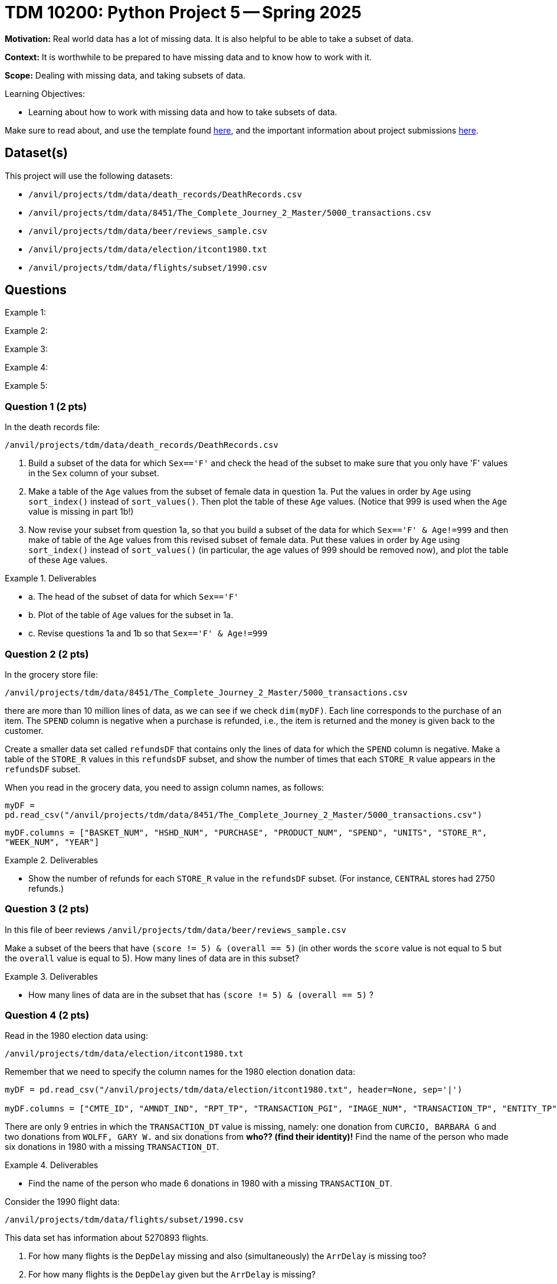 = TDM 10200: Python Project 5 -- Spring 2025

**Motivation:** Real world data has a lot of missing data.  It is also helpful to be able to take a subset of data.

**Context:** It is worthwhile to be prepared to have missing data and to know how to work with it.

**Scope:** Dealing with missing data, and taking subsets of data.

.Learning Objectives:
****
- Learning about how to work with missing data and how to take subsets of data.
****

Make sure to read about, and use the template found xref:ROOT:templates.adoc[here], and the important information about project submissions xref:ROOT:submissions.adoc[here].

== Dataset(s)

This project will use the following datasets:

- `/anvil/projects/tdm/data/death_records/DeathRecords.csv`
- `/anvil/projects/tdm/data/8451/The_Complete_Journey_2_Master/5000_transactions.csv`
- `/anvil/projects/tdm/data/beer/reviews_sample.csv`
- `/anvil/projects/tdm/data/election/itcont1980.txt`
- `/anvil/projects/tdm/data/flights/subset/1990.csv`

== Questions

Example 1:

Example 2:

Example 3:

Example 4:

Example 5:



=== Question 1 (2 pts)

In the death records file:

`/anvil/projects/tdm/data/death_records/DeathRecords.csv`

a. Build a subset of the data for which `Sex=='F'` and check the head of the subset to make sure that you only have 'F' values in the `Sex` column of your subset.

b. Make a table of the `Age` values from the subset of female data in question 1a.  Put the values in order by `Age` using `sort_index()` instead of `sort_values()`.  Then plot the table of these `Age` values.  (Notice that 999 is used when the `Age` value is missing in part 1b!)

c. Now revise your subset from question 1a, so that you build a subset of the data for which `Sex=='F' & Age!=999` and then make of table of the `Age` values from this revised subset of female data.  Put these values in order by `Age` using `sort_index()` instead of `sort_values()` (in particular, the age values of 999 should be removed now), and plot the table of these `Age` values.

.Deliverables
====
- a. The head of the subset of data for which `Sex=='F'`
- b. Plot of the table of `Age` values for the subset in 1a.
- c. Revise questions 1a and 1b so that `Sex=='F' & Age!=999`
====

=== Question 2 (2 pts)

In the grocery store file:

`/anvil/projects/tdm/data/8451/The_Complete_Journey_2_Master/5000_transactions.csv`

there are more than 10 million lines of data, as we can see if we check `dim(myDF)`.  Each line corresponds to the purchase of an item.  The `SPEND` column is negative when a purchase is refunded, i.e., the item is returned and the money is given back to the customer.

Create a smaller data set called `refundsDF` that contains only the lines of data for which the `SPEND` column is negative.  Make a table of the `STORE_R` values in this `refundsDF` subset, and show the number of times that each `STORE_R` value appears in the `refundsDF` subset.

[HINT]
====
When you read in the grocery data, you need to assign column names, as follows:

`myDF = pd.read_csv("/anvil/projects/tdm/data/8451/The_Complete_Journey_2_Master/5000_transactions.csv")`

`myDF.columns = ["BASKET_NUM", "HSHD_NUM", "PURCHASE", "PRODUCT_NUM", "SPEND", "UNITS", "STORE_R", "WEEK_NUM", "YEAR"]`
====

.Deliverables
====
- Show the number of refunds for each `STORE_R` value in the `refundsDF` subset.  (For instance, `CENTRAL` stores had 2750 refunds.)
====

=== Question 3 (2 pts)

In this file of beer reviews `/anvil/projects/tdm/data/beer/reviews_sample.csv`

Make a subset of the beers that have `(score != 5) & (overall == 5)` (in other words the `score` value is not equal to 5 but the `overall` value is equal to 5).  How many lines of data are in this subset?


.Deliverables
====
- How many lines of data are in the subset that has `(score != 5) & (overall == 5)` ?
====


=== Question 4 (2 pts)

Read in the 1980 election data using:

`/anvil/projects/tdm/data/election/itcont1980.txt`

Remember that we need to specify the column names for the 1980 election donation data:

[source, python]
----
myDF = pd.read_csv("/anvil/projects/tdm/data/election/itcont1980.txt", header=None, sep='|')

myDF.columns = ["CMTE_ID", "AMNDT_IND", "RPT_TP", "TRANSACTION_PGI", "IMAGE_NUM", "TRANSACTION_TP", "ENTITY_TP", "NAME", "CITY", "STATE", "ZIP_CODE", "EMPLOYER", "OCCUPATION", "TRANSACTION_DT", "TRANSACTION_AMT", "OTHER_ID", "TRAN_ID", "FILE_NUM", "MEMO_CD", "MEMO_TEXT", "SUB_ID"]
----

There are only 9 entries in which the `TRANSACTION_DT` value is missing, namely:  one donation from `CURCIO, BARBARA G` and two donations from `WOLFF, GARY W.` and six donations from *who?? (find their identity)!*  Find the name of the person who made six donations in 1980 with a missing `TRANSACTION_DT`.

.Deliverables
====
- Find the name of the person who made 6 donations in 1980 with a missing `TRANSACTION_DT`.
====

Consider the 1990 flight data:

`/anvil/projects/tdm/data/flights/subset/1990.csv`

This data set has information about 5270893 flights.

a. For how many flights is the `DepDelay` missing and also (simultaneously) the `ArrDelay` is missing too?

b. For how many flights is the `DepDelay` given but the `ArrDelay` is missing?

c. For how many flights is the `ArrDelay` given but the `DepDelay` is missing?

.Deliverables
====
- a. Find the number of flights for which the `DepDelay` is missing and also (simultaneously) the `ArrDelay` is missing too.

- b. Find the number of flights for which the `DepDelay` is given but the `ArrDelay` is missing.

- c. Find the number of flights for which the `ArrDelay` is given but the `DepDelay` is missing.
====



== Submitting your Work

Please make sure that you added comments for each question, which explain your thinking about your method of solving each question.  Please also make sure that your work is your own work, and that any outside sources (people, internet pages, generating AI, etc.) are cited properly in the project template.

If you have any questions or issues regarding this project, please feel free to ask in seminar, over Piazza, or during office hours.

Prior to submitting your work, you need to put your work xref:ROOT:templates.adoc[into the project template], and re-run all of the code in your Jupyter notebook and make sure that the results of running that code is visible in your template.  Please check the xref:ROOT:submissions.adoc[detailed instructions on how to ensure that your submission is formatted correctly]. To download your completed project, you can right-click on the file in the file explorer and click 'download'.

Once you upload your submission to Gradescope, make sure that everything appears as you would expect to ensure that you don't lose any points.

.Items to submit
====
- firstname_lastname_project5.ipynb
====

[WARNING]
====
It is necessary to document your work, with comments about each solution.  All of your work needs to be your own work, with citations to any source that you used.  Please make sure that your work is your own work, and that any outside sources (people, internet pages, generating AI, etc.) are cited properly in the project template.

You _must_ double check your `.ipynb` after submitting it in gradescope. A _very_ common mistake is to assume that your `.ipynb` file has been rendered properly and contains your code, markdown, and code output even though it may not.

**Please** take the time to double check your work. See https://the-examples-book.com/projects/submissions[here] for instructions on how to double check this.

You **will not** receive full credit if your `.ipynb` file does not contain all of the information you expect it to, or if it does not render properly in Gradescope. Please ask a TA if you need help with this.
====

